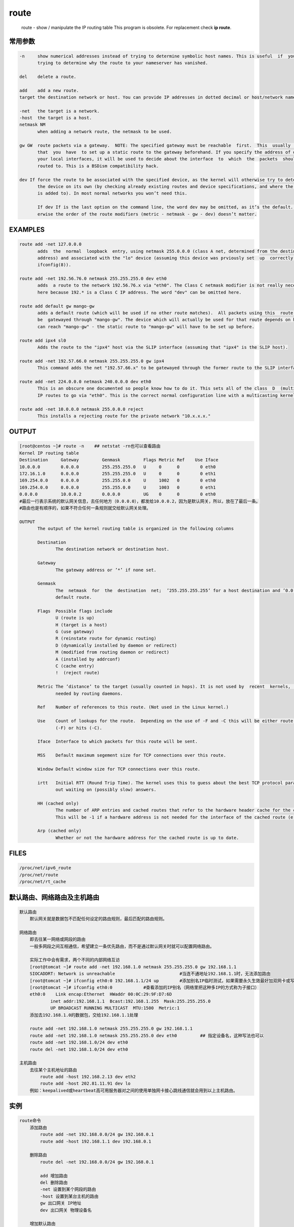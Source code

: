 route
=====

    route - show / manipulate the IP routing table This program is
    obsolete. For replacement check **ip route**.

常用参数
--------

.. code:: bash

    -n     show numerical addresses instead of trying to determine symbolic host names. This is useful  if  you  are
           trying to determine why the route to your nameserver has vanished.

    del    delete a route.

    add    add a new route.
    target the destination network or host. You can provide IP addresses in dotted decimal or host/network names.

    -net   the target is a network.
    -host  the target is a host.
    netmask NM
           when adding a network route, the netmask to be used.

    gw GW  route packets via a gateway.  NOTE: The specified gateway must be reachable  first.  This  usually  means
           that  you  have  to set up a static route to the gateway beforehand. If you specify the address of one of
           your local interfaces, it will be used to decide about the interface  to  which  the  packets  should  be
           routed to. This is a BSDism compatibility hack.

    dev If force the route to be associated with the specified device, as the kernel will otherwise try to determine
           the device on its own (by checking already existing routes and device specifications, and where the route
           is added to). In most normal networks you won’t need this.

           If dev If is the last option on the command line, the word dev may be omitted, as it’s the default.  Oth-
           erwise the order of the route modifiers (metric - netmask - gw - dev) doesn’t matter.

EXAMPLES
--------

.. code:: bash

    route add -net 127.0.0.0
           adds  the  normal  loopback  entry, using netmask 255.0.0.0 (class A net, determined from the destination
           address) and associated with the "lo" device (assuming this device was prviously set  up  correctly  with
           ifconfig(8)).

    route add -net 192.56.76.0 netmask 255.255.255.0 dev eth0
           adds  a route to the network 192.56.76.x via "eth0". The Class C netmask modifier is not really necessary
           here because 192.* is a Class C IP address. The word "dev" can be omitted here.

    route add default gw mango-gw
           adds a default route (which will be used if no other route matches).  All packets using this  route  will
           be  gatewayed through "mango-gw". The device which will actually be used for that route depends on how we
           can reach "mango-gw" - the static route to "mango-gw" will have to be set up before.

    route add ipx4 sl0
           Adds the route to the "ipx4" host via the SLIP interface (assuming that "ipx4" is the SLIP host).

    route add -net 192.57.66.0 netmask 255.255.255.0 gw ipx4
           This command adds the net "192.57.66.x" to be gatewayed through the former route to the SLIP interface.

    route add -net 224.0.0.0 netmask 240.0.0.0 dev eth0
           This is an obscure one documented so people know how to do it. This sets all of the class  D  (multicast)
           IP routes to go via "eth0". This is the correct normal configuration line with a multicasting kernel.

    route add -net 10.0.0.0 netmask 255.0.0.0 reject
           This installs a rejecting route for the private network "10.x.x.x."

OUTPUT
------

.. code:: bash

    [root@centos ~]# route -n    ## netstat -rn也可以查看路由
    Kernel IP routing table
    Destination     Gateway         Genmask         Flags Metric Ref    Use Iface
    10.0.0.0        0.0.0.0         255.255.255.0   U     0      0        0 eth0
    172.16.1.0      0.0.0.0         255.255.255.0   U     0      0        0 eth1
    169.254.0.0     0.0.0.0         255.255.0.0     U     1002   0        0 eth0
    169.254.0.0     0.0.0.0         255.255.0.0     U     1003   0        0 eth1
    0.0.0.0         10.0.0.2        0.0.0.0         UG    0      0        0 eth0
    #最后一行表示系统的默认网关信息，去任何地方（0.0.0.0），都发给10.0.0.2，因为是默认网关，所以，放在了最后一条。
    #路由也是有顺序的，如果不符合任何一条规则就交给默认网关处理。

    OUTPUT
           The output of the kernel routing table is organized in the following columns

           Destination
                  The destination network or destination host.

           Gateway
                  The gateway address or ’*’ if none set.

           Genmask
                  The  netmask  for  the  destination  net;  ’255.255.255.255’ for a host destination and ’0.0.0.0’ for the
                  default route.

           Flags  Possible flags include
                  U (route is up)
                  H (target is a host)
                  G (use gateway)
                  R (reinstate route for dynamic routing)
                  D (dynamically installed by daemon or redirect)
                  M (modified from routing daemon or redirect)
                  A (installed by addrconf)
                  C (cache entry)
                  !  (reject route)

           Metric The ’distance’ to the target (usually counted in hops). It is not used by  recent  kernels,  but  may  be
                  needed by routing daemons.

           Ref    Number of references to this route. (Not used in the Linux kernel.)

           Use    Count of lookups for the route.  Depending on the use of -F and -C this will be either route cache misses
                  (-F) or hits (-C).

           Iface  Interface to which packets for this route will be sent.

           MSS    Default maximum segement size for TCP connections over this route.

           Window Default window size for TCP connections over this route.

           irtt   Initial RTT (Round Trip Time). The kernel uses this to guess about the best TCP protocol parameters with-
                  out waiting on (possibly slow) answers.

           HH (cached only)
                  The number of ARP entries and cached routes that refer to the hardware header cache for the cached route.
                  This will be -1 if a hardware address is not needed for the interface of the cached route (e.g. lo).

           Arp (cached only)
                  Whether or not the hardware address for the cached route is up to date.

FILES
-----

.. code:: bash

    /proc/net/ipv6_route
    /proc/net/route
    /proc/net/rt_cache

默认路由、网络路由及主机路由
----------------------------

.. code:: bash

    默认路由
        默认网关就是数据包不匹配任何设定的路由规则，最后匹配的路由规则。

    网络路由
        即去往某一网络或网段的路由
        一般多网段之间互相通信，希望建立一条优先路由，而不是通过默认网关时就可以配置网络路由。

        实际工作中会有需求，两个不同的内部网络互访
        [root@tomcat ~]# route add -net 192.168.1.0 netmask 255.255.255.0 gw 192.168.1.1
        SIOCADDRT: Network is unreachable                         #当连不通地址192.168.1.1时，无法添加路由
        [root@tomcat ~]# ifconfig eth0:0 192.168.1.1/24 up        #添加别名IP临时测试，如果需要永久生效最好加双网卡或写入到配置文件
        [root@tomcat ~]# ifconfig eth0:0            #查看添加的IP别名（网络里把这种多IP的方式称为子接口）
        eth0:0    Link encap:Ethernet  HWaddr 00:0C:29:9F:D7:6D
                inet addr:192.168.1.1  Bcast:192.168.1.255  Mask:255.255.255.0
                UP BROADCAST RUNNING MULTICAST  MTU:1500  Metric:1
        添加去192.168.1.0的数据包，交给192.168.1.1处理

        route add -net 192.168.1.0 netmask 255.255.255.0 gw 192.168.1.1
        route add -net 192.168.1.0 netmask 255.255.255.0 dev eth0         ## 指定设备名，这种写法也可以
        route add -net 192.168.1.0/24 dev eth0
        route del -net 192.168.1.0/24 dev eth0

    主机路由
        去往某个主机地址的路由
            route add -host 192.168.2.13 dev eth2
            route add -host 202.81.11.91 dev lo
        例如：keepalived或heartbeat高可用服务器对之间的使用单独网卡接心跳线通信就会用到以上主机路由。

实例
----

.. code:: bash

    route命令
        添加路由
            route add -net 192.168.0.0/24 gw 192.168.0.1
            route add -host 192.168.1.1 dev 192.168.0.1

        删除路由
            route del -net 192.168.0.0/24 gw 192.168.0.1

            add 增加路由
            del 删除路由
            -net 设置到某个网段的路由
            -host 设置到某台主机的路由
            gw 出口网关 IP地址
            dev 出口网关 物理设备名

        增加默认路由
            route add default gw 192.168.0.1
        route add default gw 192.168.0.1 就相当于route add -net 0.0.0.0 netmask 0.0.0.0 gw 192.168.0.1

        删除默认路由
            route del default gw 192.168.0.1
        删除一条静态路由：
            route del -net 192.168.1.0/24
            或route del -net 192.168.1.0 netmask 255.225.255.0
        删除一条主机路由：
            route del -host 192.168.1.10 dev eth0

        查看路由表
            route -n
            netstat -rn

    ip命令
        添加路由
        ip route add 192.168.0.0/24 via 192.168.0.1
        ip route add 192.168.1.1 dev 192.168.0.1
        删除路由
        ip route del 192.168.0.0/24 via 192.168.0.1

        via 网关出口 IP地址
        dev 网关出口 物理设备名

        增加默认路由
        ip route add default via 192.168.0.1 dev eth0
        via 192.168.0.1 是我的默认路由器

        查看路由信息
        ip route

保存路由设置，使其在网络重启后任然有效
--------------------------------------

.. code:: bash

    一：
        在/etc/sysconfig/network-script/目录下创建名为route-eth0的文件
        vi /etc/sysconfig/network-script/route-eth0
        在此文件添加如下格式的内容
        192.168.1.0/24 via 192.168.0.1


    二：
        /etc/rc.d/init.d/network中有这么几行：
        # Add non interface-specific static-routes.
        if [ -f /etc/sysconfig/static-routes ]; then
        grep "^any" /etc/sysconfig/static-routes | while read ignore args ; do
        /sbin/route add -$args
        done
        fi
        也就是说，将静态路由加到/etc/sysconfig/static-routes 文件中就行了。
        如加入：
        route add -net 192.168.0.1 netmask 255.255.255.0 gw 192.168.1.1

        则static-routes的格式为
        any net 192.168.0.1 netmask 255.255.255.0 gw 192.168.1.1
    三：
        vi /etc/rc.local
        加入如下内容：
        route add -net 192.168.1.0/24 gw 192.168.1.1
        PS: 方法一推荐生产环境使用
        提示：此方法写到/etc/rc.local里只在开机时加载，当手工重启网络后会失效，但是重启系统后会生效！

    默认路由可在网卡配置里面指定：
        /etc/sysconfig/network-scripts/ifcfg-eth0
        GATEWAY=192.168.0.1
